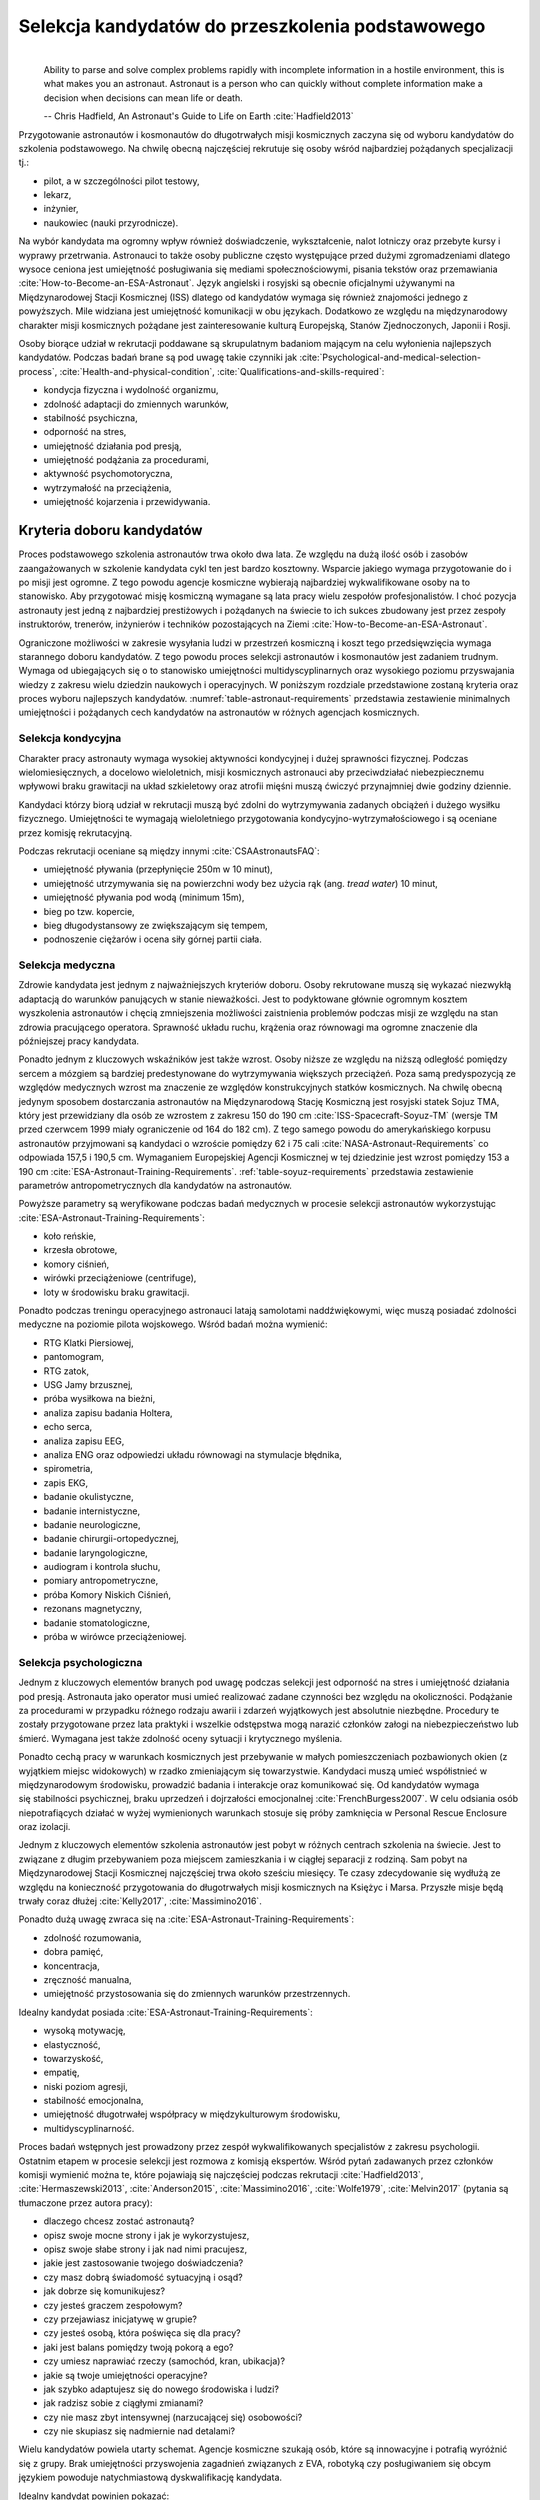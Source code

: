 *************************************************
Selekcja kandydatów do przeszkolenia podstawowego
*************************************************
​
    Ability to parse and solve complex problems rapidly with incomplete information in a hostile environment, this is what makes you an astronaut. ​Astronaut is a person who can quickly without complete information make a decision when decisions can mean life or death.

    -- Chris Hadfield, An Astronaut's Guide to Life on Earth :cite:`Hadfield2013`

Przygotowanie astronautów i kosmonautów do długotrwałych misji kosmicznych zaczyna się od wyboru kandydatów do szkolenia podstawowego. Na chwilę obecną najczęściej rekrutuje się osoby wśród najbardziej pożądanych specjalizacji tj.:

- pilot, a w szczególności pilot testowy,
- lekarz,
- inżynier,
- naukowiec (nauki przyrodnicze).

Na wybór kandydata ma ogromny wpływ również doświadczenie, wykształcenie, nalot lotniczy oraz przebyte kursy i wyprawy przetrwania. Astronauci to także osoby publiczne często występujące przed dużymi zgromadzeniami dlatego wysoce ceniona jest umiejętność posługiwania się mediami społecznościowymi, pisania tekstów oraz przemawiania :cite:`How-to-Become-an-ESA-Astronaut`. Język angielski i rosyjski są obecnie oficjalnymi używanymi na Międzynarodowej Stacji Kosmicznej (ISS) dlatego od kandydatów wymaga się również znajomości jednego z powyższych. Mile widziana jest umiejętność komunikacji w obu językach. Dodatkowo ze względu na międzynarodowy charakter misji kosmicznych pożądane jest zainteresowanie kulturą Europejską, Stanów Zjednoczonych, Japonii i Rosji.

Osoby biorące udział w rekrutacji poddawane są skrupulatnym badaniom mającym na celu wyłonienia najlepszych kandydatów. Podczas badań brane są pod uwagę takie czynniki jak :cite:`Psychological-and-medical-selection-process`, :cite:`Health-and-physical-condition`, :cite:`Qualifications-and-skills-required`:

- kondycja fizyczna i wydolność organizmu,
- zdolność adaptacji do zmiennych warunków,
- stabilność psychiczna,
- odporność na stres,
- umiejętność działania pod presją,
- umiejętność podążania za procedurami,
- aktywność psychomotoryczna,
- wytrzymałość na przeciążenia,
- umiejętność kojarzenia i przewidywania.


Kryteria doboru kandydatów
==========================
Proces podstawowego szkolenia astronautów trwa około dwa lata. Ze względu na dużą ilość osób i zasobów zaangażowanych w szkolenie kandydata cykl ten jest bardzo kosztowny. Wsparcie jakiego wymaga przygotowanie do i po misji jest ogromne. Z tego powodu agencje kosmiczne wybierają najbardziej wykwalifikowane osoby na to stanowisko. Aby przygotować misję kosmiczną wymagane są lata pracy wielu zespołów profesjonalistów. I choć pozycja astronauty jest jedną z najbardziej prestiżowych i pożądanych na świecie to ich sukces zbudowany jest przez zespoły instruktorów, trenerów, inżynierów i techników pozostających na Ziemi :cite:`How-to-Become-an-ESA-Astronaut`.

Ograniczone możliwości w zakresie wysyłania ludzi w przestrzeń kosmiczną i koszt tego przedsięwzięcia wymaga starannego doboru kandydatów. Z tego powodu proces selekcji astronautów i kosmonautów jest zadaniem trudnym. Wymaga od ubiegających się o to stanowisko umiejętności multidyscyplinarnych oraz wysokiego poziomu przyswajania wiedzy z zakresu wielu dziedzin naukowych i operacyjnych. W poniższym rozdziale przedstawione zostaną kryteria oraz proces wyboru najlepszych kandydatów. :numref:`table-astronaut-requirements` przedstawia zestawienie minimalnych umiejętności i pożądanych cech kandydatów na astronautów w różnych agencjach kosmicznych.

.. csv-table:: Wymagania dla kandydatów na astronautów i kosmonautów :cite:`NASA-Astronaut-Requirements`, :cite:`ESA-Astronaut-Training-Requirements`, :cite:`Roscosmos-Cosmonaus-Requirements`
    :name: table-astronaut-requirements
    :file: ../data/astronaut-requirements.csv
    :header-rows: 1

Selekcja kondycyjna
-------------------
Charakter pracy astronauty wymaga wysokiej aktywności kondycyjnej i dużej sprawności fizycznej. Podczas wielomiesięcznych, a docelowo wieloletnich, misji kosmicznych astronauci aby przeciwdziałać niebezpiecznemu wpływowi braku grawitacji na układ szkieletowy oraz atrofii mięśni muszą ćwiczyć przynajmniej dwie godziny dziennie.

Kandydaci którzy biorą udział w rekrutacji muszą być zdolni do wytrzymywania zadanych obciążeń i dużego wysiłku fizycznego. Umiejętności te wymagają wieloletniego przygotowania kondycyjno-wytrzymałościowego i są oceniane przez komisję rekrutacyjną.

Podczas rekrutacji oceniane są między innymi :cite:`CSAAstronautsFAQ`:

- umiejętność pływania (przepłynięcie 250m w 10 minut),
- umiejętność utrzymywania się na powierzchni wody bez użycia rąk (ang. *tread water*) 10 minut,
- umiejętność pływania pod wodą (minimum 15m),
- bieg po tzw. kopercie,
- bieg długodystansowy ze zwiększającym się tempem,
- podnoszenie ciężarów i ocena siły górnej partii ciała.

Selekcja medyczna
-----------------
Zdrowie kandydata jest jednym z najważniejszych kryteriów doboru. Osoby rekrutowane muszą się wykazać niezwykłą adaptacją do warunków panujących w stanie nieważkości. Jest to podyktowane głównie ogromnym kosztem wyszkolenia astronautów i chęcią zmniejszenia możliwości zaistnienia problemów podczas misji ze względu na stan zdrowia pracującego operatora. Sprawność układu ruchu, krążenia oraz równowagi ma ogromne znaczenie dla późniejszej pracy kandydata.

Ponadto jednym z kluczowych wskaźników jest także wzrost. Osoby niższe ze względu na niższą odległość pomiędzy sercem a mózgiem są bardziej predestynowane do wytrzymywania większych przeciążeń. Poza samą predyspozycją ze względów medycznych wzrost ma znaczenie ze względów konstrukcyjnych statków kosmicznych. Na chwilę obecną jedynym sposobem dostarczania astronautów na Międzynarodową Stację Kosmiczną jest rosyjski statek Sojuz TMA, który jest przewidziany dla osób ze wzrostem z zakresu 150 do 190 cm :cite:`ISS-Spacecraft-Soyuz-TM` (wersje TM przed czerwcem 1999 miały ograniczenie od 164 do 182 cm). Z tego samego powodu do amerykańskiego korpusu astronautów przyjmowani są kandydaci o wzroście pomiędzy 62 i 75 cali :cite:`NASA-Astronaut-Requirements` co odpowiada 157,5 i 190,5 cm. Wymaganiem Europejskiej Agencji Kosmicznej w tej dziedzinie jest wzrost pomiędzy 153 a 190 cm :cite:`ESA-Astronaut-Training-Requirements`. :ref:`table-soyuz-requirements` przedstawia zestawienie parametrów antropometrycznych dla kandydatów na astronautów.

Powyższe parametry są weryfikowane podczas badań medycznych w procesie selekcji astronautów wykorzystując :cite:`ESA-Astronaut-Training-Requirements`:

- koło reńskie,
- krzesła obrotowe,
- komory ciśnień,
- wirówki przeciążeniowe (centrifuge),
- loty w środowisku braku grawitacji.

Ponadto podczas treningu operacyjnego astronauci latają samolotami naddźwiękowymi, więc muszą posiadać zdolności medyczne na poziomie pilota wojskowego. Wśród badań można wymienić:

- ​RTG Klatki Piersiowej,
- ​pantomogram,
- ​RTG zatok,
- ​USG Jamy brzusznej,
- ​próba wysiłkowa na bieżni,
- analiza zapisu badania Holtera,
- echo serca,
- analiza zapisu EEG,
- analiza ENG oraz odpowiedzi układu równowagi na stymulacje błędnika,
- spirometria,
- zapis EKG,
- badanie okulistyczne,
- badanie internistyczne,
- badanie neurologiczne,
- badanie chirurgii-ortopedycznej,
- badanie laryngologiczne,
- audiogram i kontrola słuchu,
- pomiary antropometryczne,
- próba Komory Niskich Ciśnień,
- rezonans magnetyczny,
- badanie stomatologiczne,
- próba w wirówce przeciążeniowej.

.. csv-table:: Wybrane parametry członków załogi statku kosmicznego Sojuz TM (zmodyfikowany po czerwcu 1999) :cite:`Soyuz-A-Universal-Spacecraft`
    :name: table-soyuz-requirements
    :file: ../data/soyuz-requirements.csv
    :header-rows: 1

Selekcja psychologiczna
-----------------------
Jednym z kluczowych elementów branych pod uwagę podczas selekcji jest odporność na stres i umiejętność działania pod presją. Astronauta jako operator musi umieć realizować zadane czynności bez względu na okoliczności. Podążanie za procedurami w przypadku różnego rodzaju awarii i zdarzeń wyjątkowych jest absolutnie niezbędne. Procedury te zostały przygotowane przez lata praktyki i wszelkie odstępstwa mogą narazić członków załogi na niebezpieczeństwo lub śmierć. Wymagana jest także zdolność oceny sytuacji i krytycznego myślenia.

Ponadto cechą pracy w warunkach kosmicznych jest przebywanie w małych pomieszczeniach pozbawionych okien (z wyjątkiem miejsc widokowych) w rzadko zmieniającym się towarzystwie. Kandydaci muszą umieć współistnieć w międzynarodowym środowisku, prowadzić badania i interakcje oraz komunikować się. Od kandydatów wymaga się stabilności psychicznej, braku uprzedzeń i dojrzałości emocjonalnej :cite:`FrenchBurgess2007`. W celu odsiania osób niepotrafiących działać w wyżej wymienionych warunkach stosuje się próby zamknięcia w Personal Rescue Enclosure oraz izolacji.

Jednym z kluczowych elementów szkolenia astronautów jest pobyt w różnych centrach szkolenia na świecie. Jest to związane z długim przebywaniem poza miejscem zamieszkania i w ciągłej separacji z rodziną. Sam pobyt na Międzynarodowej Stacji Kosmicznej najczęściej trwa około sześciu miesięcy. Te czasy zdecydowanie się wydłużą ze względu na konieczność przygotowania do długotrwałych misji kosmicznych na Księżyc i Marsa. Przyszłe misje będą trwały coraz dłużej :cite:`Kelly2017`, :cite:`Massimino2016`.

Ponadto dużą uwagę zwraca się na :cite:`ESA-Astronaut-Training-Requirements`:

- zdolność rozumowania,
- dobra pamięć,
- koncentracja,
- zręczność manualna,
- umiejętność przystosowania się do zmiennych warunków przestrzennych.

Idealny kandydat posiada :cite:`ESA-Astronaut-Training-Requirements`:

- wysoką motywację,
- elastyczność,
- towarzyskość,
- empatię,
- niski poziom agresji,
- stabilność emocjonalna,
- umiejętność długotrwałej współpracy w międzykulturowym środowisku,
- multidyscyplinarność.

Proces badań wstępnych jest prowadzony przez zespół wykwalifikowanych specjalistów z zakresu psychologii. Ostatnim etapem w procesie selekcji jest rozmowa z komisją ekspertów. Wśród pytań zadawanych przez członków komisji wymienić można te, które pojawiają się najczęściej podczas rekrutacji :cite:`Hadfield2013`, :cite:`Hermaszewski2013`, :cite:`Anderson2015`, :cite:`Massimino2016`, :cite:`Wolfe1979`, :cite:`Melvin2017` (pytania są tłumaczone przez autora pracy):

- dlaczego chcesz zostać astronautą?
- opisz swoje mocne strony i jak je wykorzystujesz,
- opisz swoje słabe strony i jak nad nimi pracujesz,
- jakie jest zastosowanie twojego doświadczenia?
- czy masz dobrą świadomość sytuacyjną i osąd?
- jak dobrze się komunikujesz?
- czy jesteś graczem zespołowym?
- czy przejawiasz inicjatywę w grupie?
- czy jesteś osobą, która poświęca się dla pracy?
- jaki jest balans pomiędzy twoją pokorą a ego?
- czy umiesz naprawiać rzeczy (samochód, kran, ubikacja)?
- jakie są twoje umiejętności operacyjne?
- jak szybko adaptujesz się do nowego środowiska i ludzi?
- jak radzisz sobie z ciągłymi zmianami?
- czy nie masz zbyt intensywnej (narzucającej się) osobowości?
- czy nie skupiasz się nadmiernie nad detalami?

Wielu kandydatów powiela utarty schemat. Agencje kosmiczne szukają osób, które są innowacyjne i potrafią wyróżnić się z grupy. Brak umiejętności przyswojenia zagadnień związanych z EVA, robotyką czy posługiwaniem się obcym językiem powoduje natychmiastową dyskwalifikację kandydata.

Idealny kandydat powinien pokazać:

- jak konsekwentnie stara się powiększać swoje umiejętności,
- jak stara się być lepszym,
- jest świadomy jakie cechy są wymagane na astronautę,
- nie boi się próbować nowych rzeczy,
- jak pracuje wysokowydajnie podczas stresu,
- potrafi szybko podejmować decyzje gdy konsekwencje mogą skutkować śmiercią,
- zdrowe ego (brak zarozumiałości).

Wszystkie licencje, szkolenia, edukacja, studia itp. muszą być ukończone przed datą końca aplikacji. Nieukończone rzeczy nie podlegają ocenie podczas selekcji :cite:`Massimino2016`. Rozmowy indywidualne prowadzone są przez obecnych astronautów oraz managerów wysokiego szczebla odpowiednich jednostek organizacyjnych agencji kosmicznych. Wytypowani kandydaci muszą zostać zaakceptowani przez dyrektorów agencji kosmicznych.

Powyższe pytania są tylko reprezentacyjnym przykładem kwestii poruszanych podczas rozmowy kwalifikacyjnej i mają na celu przedstawienie zachowania i myślenia kandydata. Komisja musi być również przekonana czy kandydat będzie dobrym reprezentantem agencji kosmicznej przez wiele następnych lat. Cała rozmowa osoby ubiegającej się o stanowisko astronauty sprowadza się do podstawowego i najważniejszego pytania, na które zwykle odpowiada lider komisji, starszy astronauta:

- Czy chciałbym polecieć w kosmos z tą osobą?

Selekcja umiejętności technicznych i naukowych
----------------------------------------------
Jednym z najbardziej kluczowych elementów selekcji kandydatów na astronautów i kosmonautów jest dobór ze względu na umiejętności i doświadczenie. Obecnie Europejska Agencja Kosmiczna (podobny profil poszukiwany jest również w innych agencjach kosmicznych) poszukuje kandydatów wśród specjalizacji:

- naukowiec,
- inżynier,
- pilot,
- lekarz.

Każda z tych profesji ma swoje zalety przy prowadzeniu badań w środowisku kosmicznym. Obecnie agencje odchodzą od specjalizacji astronautów :cite:`Hadfield2013`, :cite:`Anderson2015` i każdy z członków załogi musi poznać wszystkie aspekty pracy na orbicie, tj. pilotowanie statków kosmicznych, prowadzenie badań naukowych, udzielanie pomocy medycznej i przeprowadzanie zadań operacyjnych, kwestie związane z manipulowaniem ramion robotycznych i dokonywanie spacerów kosmicznych. Astronauta staje się operatorem czyli wysoce wykwalifikowanym specjalistą w wykonywaniu starannie zaplanowanych i przetrenowanych czynności. To wymaga dużej wszechstronności od kandydata i umiejętności adaptowania się do zmieniających się warunków.

W zależności od agencji kosmicznej wymagane jest wykształcenie na różnym poziomie. Amerykańska NASA wymaga jedynie ukończenia studiów pierwszego stopnia na poziomie licencjata/inżyniera w kategoriach nauk przyrodniczych i inżynieryjnych. Europejska ESA wymagają przynajmniej stopnia magistra oraz wysoko ceni ukończenie specjalności Lotnictwo i Kosmonautyka. Kandydat, który pozostał jedynie na minimalnym poziomie ma niewielkie szanse na wybór. Agencje kosmiczne preferują specjalistów i pracowników naukowych w stopniu doktora nauk (ang. *PhD*).

W przypadku lekarzy pod uwagę brane jest doświadczenie zawodowe oraz profil specjalizacyjny. W zależności od prowadzonych badań szanse na wybór mają lekarze o następujących specjalizacjach:

- radiolog,
- ortopeda,
- kardiolog/chirurg naczyniowy (ang. *cardiovascular*),
- okulista.

Selekcja ze względu na doświadczenie lotnicze
---------------------------------------------
Doświadczenie lotnicze nie jest wymagane dla kandydatów nie ubiegających się o rolę pilota-astronauty, ale jest wysoce pożądane :cite:`ESA-Astronaut-Training-Requirements`.

Pilot-astronauta podczas misji specjalizuje się w prowadzeniu statków kosmicznych. Historycznie w Amerykańskiej agencji NASA dowódcy misji byli pilotami. W zakres jego obowiązków wchodzi pilotaż, odpowiedzialność za załogę i powodzenie misji, oraz dbanie o bezpieczeństwo na pokładzie. Ponadto w lotach Space Shuttle było dwóch pilotów:

- Commander (dowódca statku),
- Pilot (pierwszy oficer).

Pilot (analogicznie do pierwszego oficera) wspiera dowódcę w kontrolowaniu statku.

W czasach lotów orbitalnych wykorzystując statek Sojuz, którego z przyczyn politycznych pilotować może wyłącznie rosyjski kosmonauta, rola pilota w innych agencjach przekształciła się w tzw. inżyniera pokładowego (ang. *Flight Engineer*) analogicznego do specjalisty misji (ang. *Mission Specialist*) z ery lotów STS. Obecnie rola pilota może rozszerzyć się o zakres obowiązków związanych z przechwytywaniem i rozstawianiem satelit, korzystaniem z robotycznego ramienia - manipulatora, EVA oraz operacje związane z ładunkiem, dlatego wymagania są podobne jak wśród osób z innych środowisk :cite:`NASA-Astronaut-Requirements`.

Przy specjalizacji jako pilot-astronauta amerykańska agencja NASA wymaga 1000 godzin nalotu jako dowódca statku powietrznego (ang. *PIC - Pilot-in-Command*) na samolotach odrzutowych :cite:`NASA-Astronaut-Requirements`. W tym przypadku preferowane są osoby z doświadczeniem pilota testowego.

Wymagania dotyczące wzroku dla pilotów są zwiększone:

- 20/100 w widzeniu dalekim preferowane bez korekcji (okulary, soczewki),
- 20/20 w widzeniu z korekcją.

Zwiększone kryteria wzrostu:

- Minimalnie 58,5 cala (148,59 cm)
- Maksymalnie 76 cali (193,04 cm)

Dodatkowe, aktywności, uprawnienia i licencje wpływające na selekcję
--------------------------------------------------------------------
Agencje kosmiczne podczas selekcji cenią wiele uprawnień, aktywności i licencji. Ponadto powyższe dokumenty liczą się wyłącznie jeżeli są aktywne i w pełni ukończone w dniu selekcji. :cite:`CSAAstronautsFAQ`

Wśród dodatkowych certyfikacji można wyłonić te najbardziej pożądane:

- uprawnienia lotnicze, tj. licencje PPL(A), CPL(A),
- uprawnienia instruktorskie w dziedzinie lotnictwa,
- uprawnienia nurkowe akredytowanych instytucji tj. PADI, CMAS,
- uprawnienia speleologiczne,
- uprawnienia wspinaczkowe i alpinistyczne,
- kursy survivalowe i obozy przetrwania,
- szkolenia survivalu morskiego,
- nagrody i wyróżnienia w wyżej wymienionych dziedzinach.


Selekcja astronautów w agencjach i organizacjach rządowych
==========================================================
Program poszukiwania kandydatów jest prowadzony przez rządy państw najbardziej zaawansowanych technicznie. Obecnie wiodącą rolę w tej dziedzinie pełnią następujące państwa:

- Stany Zjednoczone,
- Rosja,
- państwa zjednoczone w Europejskiej Agencji Kosmicznej,
- Chiny,
- Kanada.

Ponadto agencje kosmiczne Zjednoczonych Emiratów Arabskich oraz Indyjska Agencja Badań Kosmosu (ISRO) planują w niedalekiej przyszłości otworzenie selekcji astronautycznej.

NASA - Narodowa Agencja Aeronautyki i Astronautyki (USA)
--------------------------------------------------------
Amerykańska agencja kosmiczna NASA organizuje rekrutację na kandydata na astronautę (ang. *ASCAN - Astronaut Candidate*) regularnie co dwa lata. Ostatnia tego typu rekrutacja miała miejsce na przełomie 2015/2016 roku i zakończyła się 15 lutego 2016 :cite:`NASA-Astronaut-Selection-Proces`. Dzięki zaangażowaniu mediów społecznościowych oraz innych środków masowego przekazu swoje aplikacje złożyło rekordowo dużo osób. Komisja rekrutacyjna musiała rozpatrzyć 18000 podań i wybrać 12 najlepszych kandydatów, którzy rozpoczęli przygotowanie i szkolenie podstawowe :cite:`NASA-Astronaut-Selection`.

Klasy astronautów podobnie jak zespoły przydzielone do misji tworzą tzw. insygnia klasy (ang. *class patch*). Każda z grup kandydatów ma swoją unikalną nazwę, która jest nadawana przez poprzedzającą selekcję :cite:`Anderson2015`, :cite:`Inactive-NASA-Astronauts`.

.. figure:: ../img/selection-nasa-2017.jpg
    :name: figure-selection-nasa-2017
    :scale: 10%
    :align: center

    Selekcja astronautów NASA rozpoczynających szkolenie w 2017 roku (ang. *2017 NASA Astronaut Class*): (od lewej) Zena Cardman, Jasmin Moghbeli, Jonny Kim, Frank Rubio, Matthew Dominick, Warren Hoburg, Robb Kulin, Kayla Barron, Bob Hines, Raja Chari, Loral O'Hara and Jessica Watkins. Źródło: NASA/Robert Markowitz :cite:`Active-NASA-Astronauts`

Roskosmos (Federacja Rosyjska)
------------------------------
Do końca roku 2015 agencja kosmiczna Roskosmos podlegała strukturom wojskowym Federacji Rosyjskiej i wcześniej Związkowi Socjalistycznych Republik Radzieckich. Z tego powodu kandydaci na kosmonautów byli wybierani wśród oficerów sił powietrznych i pilotów wojskowych. Wraz ze zmianami organizacyjnymi z 31 grudnia 2015 Roskosmos przekształcił się w cywilną agencję zarządzaną na wzór amerykańskiej NASA :cite:`Cosmonauts-Biographical-Data`. Z tego powodu proces rekrutacji kosmonautów uległ zmianie i w najbliższych latach wśród rosyjskich kosmonautów znajdzie się więcej cywili, naukowców i inżynierów.

ESA - Europejska Agencja Kosmiczna
----------------------------------
Jednym z warunków kandydowania na stanowisko astronauty ESA jest narodowość. Kandydat musi posiadać obywatelstwo państwa członkowskiego (ang. *ESA Member State*) tej agencji. Ostatni proces rekrutacji Europejskiej Agencji Kosmicznej rozpoczął się w maju 2008 a zakończył rok później w 2009 roku. Selekcję prowadziła jednostka EAC (ang. *European Astronaut Centre*) w Kolonii w Niemczech. Wzięło w nim udział 8413 kandydatów. 20 maja 2009 sześciu nowych kandydatów na astronautów zostało przedstawionych na konferencji prasowej w siedzibie ESA w Paryżu. Kandydaci rozpoczęli swoje wstępne przeszkolenie 1 września 2009 roku. W tej selekcji wybrano następujących kandydatów :cite:`How-to-Become-an-ESA-Astronaut`, :cite:`International-Astronauts`:

.. figure:: ../img/selection-esa-2009.jpg
    :name: figure-selection-esa-2009
    :scale: 20%
    :align: center

    Sześciu nowych rekrutów European Astronaut Corps w European Astronaut Centre w roku 2009. Timothy Peake, Andreas Mogensen, Alexander Gerst, Luca Parmitano, Samantha Cristoforetti, Thomas Pesquet. Źródło: ESA–M. Koell :cite:`European-Astronaut-Corps`

JAXA - Japońska Agencja Eksploracji Kosmicznej
----------------------------------------------
Przez ponad 20 lat od lotu Mamoru Mohri, pierwszego Japończyka, który poleciał w kosmos na pokładzie amerykańskiego promu Space Shuttle w 1992 japońska agencja JAXA nie prowadziła naboru na kolejnych astronautów. Od czasu wybudowania centrum astronautycznego *Tsukuba Space Center* nastąpiła zmiana w polityce Agencji, która postanowiła przeprowadzić kolejne rekrutacje i poszerzyć zespół astronautów.

Podczas jednej z selekcji kandydatów obserwowano bardzo wnikliwie, śledząc ich zachowania również poza oficjalnym czasem. Brano pod uwagę w jaki sposób zachowują się w restauracji, czy zostawiają jedzenie na talerzu, czy sprzątają po sobie i jak zachowują się pod presją. Jednym z zadań podczas rekrutacji było złożenie tysiąca łabędzi origami w określonym czasie. Komisja rekrutacyjna obserwowała staranność zgięć, przyłożenie się kandydata do powtarzającego zadania, jakość wykonania oraz działanie pod presją upływającego czasu.

Na chwilę obecną nie są znane dalsze plany na temat rekrutacji kolejnych astronautów JAXA.

.. figure:: ../img/selection-jaxa.jpg
    :name: figure-selection-jaxa
    :scale: 100%
    :align: center

    Chiaki Mukai, Koichi Wakata, Takao Doi, Soichi Noguchi, Akihiko Hoshide, Naoko Yamazaki, and Satoshi Furukawa Źródło: JAXA

CNSA - Agencja Kosmiczna Chińskiej Republiki Ludowej
----------------------------------------------------
Proces selekcji Chińskich astronautów jest utajniony przez rząd Chińskiej Republiki Ludowej. Wiadomo, że kandydaci są oficerami sił powietrznych i mają doświadczenie jako piloci wojskowi. Ponadto mają być w wieku od 25 do 30 lat, z minimalnym nalotem 800 godzin. Muszą także posiadać wykształcenie naukowe. Wzrost kandydatów musi zawierać się w przedziale 160 cm do 172 cm, a waga 50 kg do 70 kg.

Z informacji podanych do publicznej wiadomości wynika, że w niedalekiej przyszłości CNSA planuje rekrutację 12 astronautów w tym dwóch kobiet. Głównym celem jest stworzenie załogi, która będzie odbywała misje do Chińskiej Stacji Orbitalnej *Tiangong*.

CSA - Kanadyjska Agencja Kosmiczna
----------------------------------
Jedną z najbardziej otwartych agencji kosmicznych w kwestiach selekcji astronautów jest Kanadyjska Agencja Kosmiczna. Proces selekcji kandydatów jest przejrzysty i dobrze udokumentowany na stronie agencji. Wśród zadań z którymi musieli zmierzyć się kandydaci były :cite:`CSAAstronautsFAQ` :cite:`CSAAstronautSelection`:

- walka z ogniem,
- naprawa przeciekacjącego kontenera zanurzającego się w lodowatej wodzie,
- ewaluacja wyjścia z tonącej kabiny śmigłowca,
- ewaluacja kondycyjna kandydatów na sali gimnastycznej,
- ewaluacja sprawnościowa na pływalni.

Na szczególną uwagę zasługuje zadanie podczas którego osoby uczestniczące w procesie były podzielone na zespoły. Jedna osoba z zespołu była w ciemnym pomieszczeniu z kompletnym brakiem widoczności i musiała złożyć z klocków Lego model samolotu. Podczas wykonywania ćwiczenia mogła się jedynie komunikować wykorzystując radio (krótkofalówkę) z towarzyszem będącym w oświetlonym pomieszczeniu. Druga osoba miała instrukcję i opis jak złożyć model.

Podczas powyższego zadania komisja brała pod uwagę działanie pod presją czasu, efektywność komunikacji, zwięzłość wypowiedzi i umiejętność przekazania niezbędnych danych oraz wizualizację problemu.

Całość procesu rekrutacji jest dobrze udokumentowana i przedstawiona na kanale *YouTube* Kanadyjskiej Agencji Kosmicznej :cite:`CSAAstronautSelectionVideo`.

.. figure:: ../img/selection-csa.jpg
    :name: figure-selection-csa
    :scale: 33%
    :align: center

    Aktywni kanadyjscy astronauci (od lewej): Joshua Kutryk, Jennifer Sidey, David Saint-Jacques, Jeremy Hansen. Źródło: CSA


Analiza selekcji astronautów w kontekście stworzenia polskiego programu astronautycznego
========================================================================================
Wybrane agencje kosmiczne w podobny sposób dokonują rekrutacji. Wymagania, które stawiane są kandydatom na astronautę są równoznaczne z poziomem zdrowia wymaganym dla pilota samolotów wojskowych. Ponadto ogromny wpływ ma również doświadczenie, multidyscyplinarność i formalna edukacja. Równie duży nacisk kładzie się na badania psychologiczne, jednakże testy wzbogacone są o elementy oceniające umiejętność pracy w izolacji.

We wszystkich analizowanych programach kandydat poddawany jest testom umiejętności działania pod presją, odporności na stres, badaniu kondycji fizycznej i wydolności organizmu, stabilności psychicznej, umiejętności kojarzenia i przewidywania jak również wytrzymałości na przeciążenia i aktywności psychomotorycznej.

W kwestii wymagań formalnych sugeruje się kompatybilność z programem ESA, który wysoko ceni najlepszych specjalistów. Dzięki temu osoby biorące udział w polskim programie astronautycznym będą w stanie ubiegać się również o kandydowanie w przyszłych rekrutacjach ESA. Pozwoli to również na interoperacyjność kandydatów.

Polska posiada dojrzały proces selekcji kandydatów na pilotów wojskowych, który jest wykorzystywany przez WSOSP od wielu lat. W ramach programu polskiego astronauty proponuje się skorzystanie z obecnej infrastruktury oraz opracowanie metod rozszerzających badania psychologiczne o wyżej wymienione elementy.
